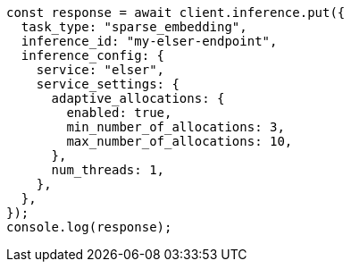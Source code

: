 // This file is autogenerated, DO NOT EDIT
// Use `node scripts/generate-docs-examples.js` to generate the docs examples

[source, js]
----
const response = await client.inference.put({
  task_type: "sparse_embedding",
  inference_id: "my-elser-endpoint",
  inference_config: {
    service: "elser",
    service_settings: {
      adaptive_allocations: {
        enabled: true,
        min_number_of_allocations: 3,
        max_number_of_allocations: 10,
      },
      num_threads: 1,
    },
  },
});
console.log(response);
----
